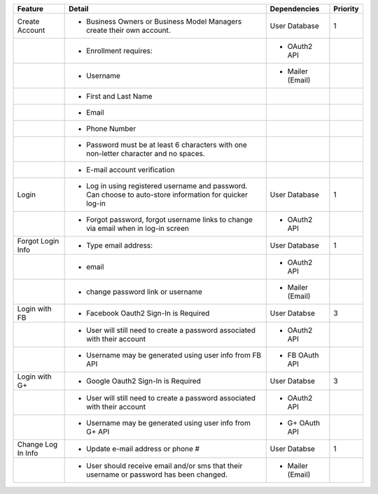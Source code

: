 +--------------------+----------------------------------------------------------------------------------------------------------+------------------+----------+
| Feature            | Detail                                                                                                   | Dependencies     | Priority |
+====================+==========================================================================================================+==================+==========+
| Create Account     | - Business Owners or Business Model Managers create their own account.                                   | User Database    | 1        |
+--------------------+----------------------------------------------------------------------------------------------------------+------------------+----------+
|                    | - Enrollment requires:                                                                                   | - OAuth2 API     |          |
+--------------------+----------------------------------------------------------------------------------------------------------+------------------+----------+
|                    | - Username                                                                                               | - Mailer (Email) |          |
+--------------------+----------------------------------------------------------------------------------------------------------+------------------+----------+
|                    | - First and Last Name                                                                                    |                  |          |
+--------------------+----------------------------------------------------------------------------------------------------------+------------------+----------+
|                    | - Email                                                                                                  |                  |          |
+--------------------+----------------------------------------------------------------------------------------------------------+------------------+----------+
|                    | - Phone Number                                                                                           |                  |          |
+--------------------+----------------------------------------------------------------------------------------------------------+------------------+----------+
|                    | - Password must be at least 6 characters with one non-letter character and no spaces.                    |                  |          |
+--------------------+----------------------------------------------------------------------------------------------------------+------------------+----------+
|                    | - E-mail account verification                                                                            |                  |          |
+--------------------+----------------------------------------------------------------------------------------------------------+------------------+----------+
| Login              | - Log in using registered username and password. Can choose to auto-store information for quicker log-in | User Database    | 1        |
+--------------------+----------------------------------------------------------------------------------------------------------+------------------+----------+
|                    | - Forgot password, forgot username links to change via email when in log-in screen                       | - OAuth2 API     |          |
+--------------------+----------------------------------------------------------------------------------------------------------+------------------+----------+
| Forgot Login Info  | - Type email address:                                                                                    | User Database    | 1        |
+--------------------+----------------------------------------------------------------------------------------------------------+------------------+----------+
|                    | - email                                                                                                  | - OAuth2 API     |          |
+--------------------+----------------------------------------------------------------------------------------------------------+------------------+----------+
|                    | - change password link or username                                                                       | - Mailer (Email) |          |
+--------------------+----------------------------------------------------------------------------------------------------------+------------------+----------+
| Login with FB      | - Facebook Oauth2 Sign-In is Required                                                                    | User Databse     | 3        |
+--------------------+----------------------------------------------------------------------------------------------------------+------------------+----------+
|                    | - User will still need to create a password associated with their account                                | - OAuth2 API     |          |
+--------------------+----------------------------------------------------------------------------------------------------------+------------------+----------+
|                    | - Username may be generated using user info from FB API                                                  | - FB OAuth API   |          |
+--------------------+----------------------------------------------------------------------------------------------------------+------------------+----------+
| Login with G+      | - Google Oauth2 Sign-In is Required                                                                      | User Databse     | 3        |
+--------------------+----------------------------------------------------------------------------------------------------------+------------------+----------+
|                    | - User will still need to create a password associated with their account                                | - OAuth2 API     |          |
+--------------------+----------------------------------------------------------------------------------------------------------+------------------+----------+
|                    | - Username may be generated using user info from G+ API                                                  | - G+ OAuth API   |          |
+--------------------+----------------------------------------------------------------------------------------------------------+------------------+----------+
| Change Log In Info | - Update e-mail address or phone #                                                                       | User Databse     | 1        |
+--------------------+----------------------------------------------------------------------------------------------------------+------------------+----------+
|                    | - User should receive email and/or sms that their username or password has been changed.                 | - Mailer (Email) |          |
+--------------------+----------------------------------------------------------------------------------------------------------+------------------+----------+
